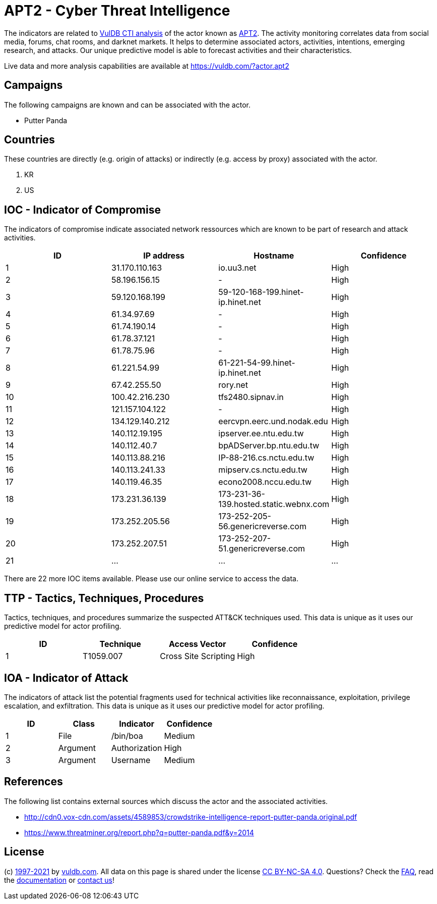 = APT2 - Cyber Threat Intelligence

The indicators are related to https://vuldb.com/?doc.cti[VulDB CTI analysis] of the actor known as https://vuldb.com/?actor.apt2[APT2]. The activity monitoring correlates data from social media, forums, chat rooms, and darknet markets. It helps to determine associated actors, activities, intentions, emerging research, and attacks. Our unique predictive model is able to forecast activities and their characteristics.

Live data and more analysis capabilities are available at https://vuldb.com/?actor.apt2

== Campaigns

The following campaigns are known and can be associated with the actor.

- Putter Panda

== Countries

These countries are directly (e.g. origin of attacks) or indirectly (e.g. access by proxy) associated with the actor.

. KR
. US

== IOC - Indicator of Compromise

The indicators of compromise indicate associated network ressources which are known to be part of research and attack activities.

[options="header"]
|========================================
|ID|IP address|Hostname|Confidence
|1|31.170.110.163|io.uu3.net|High
|2|58.196.156.15|-|High
|3|59.120.168.199|59-120-168-199.hinet-ip.hinet.net|High
|4|61.34.97.69|-|High
|5|61.74.190.14|-|High
|6|61.78.37.121|-|High
|7|61.78.75.96|-|High
|8|61.221.54.99|61-221-54-99.hinet-ip.hinet.net|High
|9|67.42.255.50|rory.net|High
|10|100.42.216.230|tfs2480.sipnav.in|High
|11|121.157.104.122|-|High
|12|134.129.140.212|eercvpn.eerc.und.nodak.edu|High
|13|140.112.19.195|ipserver.ee.ntu.edu.tw|High
|14|140.112.40.7|bpADServer.bp.ntu.edu.tw|High
|15|140.113.88.216|IP-88-216.cs.nctu.edu.tw|High
|16|140.113.241.33|mipserv.cs.nctu.edu.tw|High
|17|140.119.46.35|econo2008.nccu.edu.tw|High
|18|173.231.36.139|173-231-36-139.hosted.static.webnx.com|High
|19|173.252.205.56|173-252-205-56.genericreverse.com|High
|20|173.252.207.51|173-252-207-51.genericreverse.com|High
|21|...|...|...
|========================================

There are 22 more IOC items available. Please use our online service to access the data.

== TTP - Tactics, Techniques, Procedures

Tactics, techniques, and procedures summarize the suspected ATT&CK techniques used. This data is unique as it uses our predictive model for actor profiling.

[options="header"]
|========================================
|ID|Technique|Access Vector|Confidence
|1|T1059.007|Cross Site Scripting|High
|========================================

== IOA - Indicator of Attack

The indicators of attack list the potential fragments used for technical activities like reconnaissance, exploitation, privilege escalation, and exfiltration. This data is unique as it uses our predictive model for actor profiling.

[options="header"]
|========================================
|ID|Class|Indicator|Confidence
|1|File|/bin/boa|Medium
|2|Argument|Authorization|High
|3|Argument|Username|Medium
|========================================

== References

The following list contains external sources which discuss the actor and the associated activities.

* http://cdn0.vox-cdn.com/assets/4589853/crowdstrike-intelligence-report-putter-panda.original.pdf
* https://www.threatminer.org/report.php?q=putter-panda.pdf&y=2014

== License

(c) https://vuldb.com/?doc.changelog[1997-2021] by https://vuldb.com/?doc.about[vuldb.com]. All data on this page is shared under the license https://creativecommons.org/licenses/by-nc-sa/4.0/[CC BY-NC-SA 4.0]. Questions? Check the https://vuldb.com/?doc.faq[FAQ], read the https://vuldb.com/?doc[documentation] or https://vuldb.com/?contact[contact us]!
